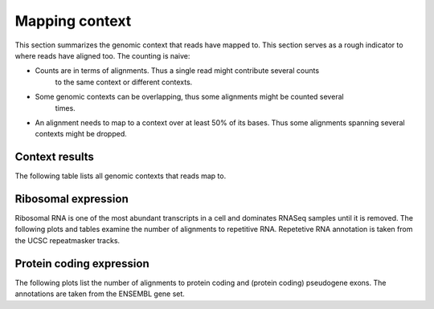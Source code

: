 ===============
Mapping context
===============

This section summarizes the genomic context that reads have mapped to. This section
serves as a rough indicator to where reads have aligned too. The counting is naive:

* Counts are in terms of alignments. Thus a single read might contribute several counts
   to the same context or different contexts.

* Some genomic contexts can be overlapping, thus some alignments might be counted several
   times. 

* An alignment needs to map to a context over at least 50% of its bases. 
  Thus some alignments spanning several contexts might be dropped.

Context results
===============

The following table lists all genomic contexts that reads map to. 

.. report:: Mapping.MappingContext
   :render: table
   :force:

   Number of alignments that align in a certain genomic context

Ribosomal expression
====================

Ribosomal RNA is one of the most abundant transcripts in a cell and dominates RNASeq samples
until it is removed. The following plots and tables examine the number of alignments to
repetitive RNA. Repetetive RNA annotation is taken from the UCSC repeatmasker tracks.

.. report:: Mapping.MappingContext
   :tracks: r(.accepted)
   :render: table
   :slices: mapped,RNA,rRNA,scRNA,snRNA,srpRNA,tRNA,ribosomal_coding

   Number of alignments that align to repetitive RNA annotations from 
   the UCSC repeatmasker track

.. report:: Mapping.MappingContext
   :tracks: r(.accepted)
   :render: pie-plot
   :pie-first-is-total: notRNA
   :groupby: track
   :slices: mapped,RNA,rRNA,scRNA,snRNA,srpRNA,tRNA,ribosomal_coding
   :layout: column-3
   :width: 200

   Proportion of alignments that align to repetitive RNA annotations from 
   the UCSC repeatmasker track

Protein coding expression
=========================

The following plots list the number of alignments to protein coding and (protein coding) 
pseudogene exons. The annotations are taken from the ENSEMBL gene set.

.. report:: Mapping.MappingContext
   :tracks: r(.accepted)
   :render: table
   :slices: mapped,protein_coding,pseudogene

   Number of alignments that align to protein coding genes or pseudo genes.

.. report:: Mapping.MappingContext
   :tracks: r(.accepted)
   :render: pie-plot
   :pie-first-is-total: genomic
   :groupby: track
   :slices: mapped,protein_coding,pseudogene
   :layout: column-3
   :width: 200

   Proportion of alignments that align to protein coding genes or pseudo genes.


